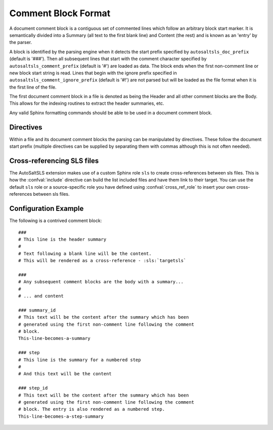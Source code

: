 Comment Block Format
=====================

A document comment block is a contiguous set of commented lines which follow an arbitrary block start marker. It is
semantically divided into a Summary (all text to the first blank line) and Content (the rest) and is known as an 'entry'
by the parser.

A block is identified by the parsing engine when it detects the start prefix specified by ``autosaltsls_doc_prefix``
(default is '###'). Then all subsequent lines that start with the comment character specified by
``autosaltsls_comment_prefix`` (default is '#') are loaded as data. The block ends when the first non-comment line
or new block start string is read. Lines that begin with the ignore prefix specified in ``autosaltsls_comment_ignore_prefix``
(default is '#!') are not parsed but will be loaded as the file format when it is the first line of the file.

The first document comment block in a file is denoted as being the Header and all other comment blocks are the Body. This
allows for the indexing routines to extract the header summaries, etc.

Any valid Sphinx formatting commands should be able to be used in a document comment block.

Directives
-----------
Within a file and its document comment blocks the parsing can be manipulated by directives. These follow the document
start prefix (multiple directives can be supplied by separating them with commas although this is not often needed).

.. confval:: topfile

    Scope: File

    Identifies the current sls file as a salt top file (See `Salt Top Files <https://docs.saltstack.com/en/latest/ref/states/top.html>`_).
    Files with the name ``top.sls`` are automatically identified so this is only needed for alternate top files that
    might be passed to ``state.top``.

.. confval:: include

    Scope: Entry

    Provided the line following this directive is ``include:`` then the entries for that YAML key will be read into a
    list of includes to be rendered as cross-ref links to other sls files if possible.

.. confval:: show_id

    Scope: Entry

    Read the first line following this comment block and add it as a content line.

.. confval:: summary_id

    Scope: Entry

    Read the first line following this comment block and add it as the entry summary.

.. confval:: step

    Scope: Entry

    This entry is to be added to the numbered list of steps

.. confval:: step_id

    Scope: Entry

    Read the first line following this comment block and add it as summary, then add the entry to the numbered list
    of steps

Cross-referencing SLS files
----------------------------
The AutoSaltSLS extension makes use of a custom Sphinx role ``sls`` to create cross-references between sls files. This
is how the :confval:`include` directive can build the list included files and have them link to their target. You can
use the default ``sls`` role or a source-specific role you have defined using :confval:`cross_ref_role` to insert your
own cross-references between sls files.

Configuration Example
----------------------
The following is a contrived comment block::

    ###
    # This line is the header summary
    #
    # Text following a blank line will be the content.
    # This will be rendered as a cross-reference - :sls:`targetsls`

    ###
    # Any subsequent comment blocks are the body with a summary...
    #
    # ... and content

    ### summary_id
    # This text will be the content after the summary which has been
    # generated using the first non-comment line following the comment
    # block.
    This-line-becomes-a-summary

    ### step
    # This line is the summary for a numbered step
    #
    # And this text will be the content

    ### step_id
    # This text will be the content after the summary which has been
    # generated using the first non-comment line following the comment
    # block. The entry is also rendered as a numbered step.
    This-line-becomes-a-step-summary
